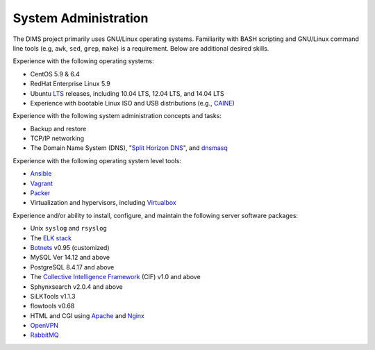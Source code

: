 .. _sysadmin:

=====================
System Administration
=====================

The DIMS project primarily uses GNU/Linux operating systems. Familiarity with
BASH scripting and GNU/Linux command line tools (e.g, ``awk``, ``sed``,
``grep``, ``make``) is a requirement.  Below are additional desired skills.

Experience with the following operating systems:

+ CentOS 5.9 & 6.4
+ RedHat Enterprise Linux 5.9
+ Ubuntu `LTS`_ releases, including 10.04 LTS, 12.04 LTS, and 14.04 LTS
+ Experience with bootable Linux ISO and USB distributions (e.g., `CAINE`_)

Experience with the following system administration concepts and tasks:

+ Backup and restore
+ TCP/IP networking
+ The Domain Name System (DNS), "`Split Horizon DNS`_", and `dnsmasq`_

Experience with the following operating system level tools:

+ `Ansible`_
+ `Vagrant`_
+ `Packer`_
+ Virtualization and hypervisors, including `Virtualbox`_

Experience and/or ability to install, configure, and maintain the following
server software packages:

+ Unix ``syslog`` and ``rsyslog``
+ The `ELK stack`_
+ `Botnets`_ v0.95 (customized)
+ MySQL Ver 14.12 and above
+ PostgreSQL 8.4.17 and above
+ The `Collective Intelligence Framework`_ (CIF) v1.0 and above
+ Sphynxsearch v2.0.4 and above
+ SiLKTools v1.1.3
+ flowtools v0.68
+ HTML and CGI using `Apache`_ and `Nginx`_
+ `OpenVPN`_
+ `RabbitMQ`_


.. _LTS: https://wiki.ubuntu.com/LTS
.. _dnsmasq: http://en.wikipedia.org/wiki/Dnsmasq
.. _Split Horizon DNS: http://homepage.ntlworld.com./jonathan.deboynepollard/FGA/dns-split-horizon.html
.. _CAINE: http://www.caine-live.net/
.. _Ansible: http://www.ansible.com/get-started
.. _Vagrant: https://www.vagrantup.com/
.. _Packer: https://www.packer.io/
.. _Virtualbox: https://www.virtualbox.org/
.. _Botnets: http://botnets.org/
.. _Collective Intelligence Framework: http://code.google.com/p/collective-intelligence-framework/
.. _ELK stack: http://www.elasticsearch.org/overview/
.. _OpenVPN: https://openvpn.net/
.. _Apache: http://httpd.apache.org/
.. _Nginx: http://wiki.nginx.org/Main
.. _RabbitMQ: http://www.rabbitmq.com/

